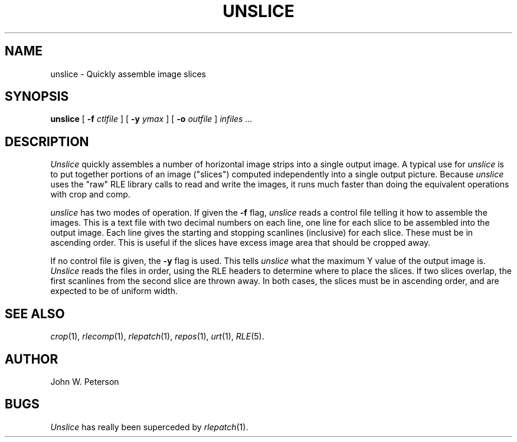 .\" Copyright (c) 1987, University of Utah
.TH UNSLICE 1 "May 21, 1987" 1
.UC 4
.SH NAME
unslice \- Quickly assemble image slices
.SH SYNOPSIS
.B unslice
[
.B \-f
.I ctlfile
] [
.B \-y
.I ymax
] [
.B \-o
.I outfile
]
.I infiles ...
.SH DESCRIPTION
.IR Unslice
quickly assembles a number of horizontal image strips into a single
output image.  A typical use for \fIunslice\fP is to put together
portions of an image ("slices") computed independently into a single
output picture.  Because \fIunslice\fP uses the "raw" RLE library
calls to read and write the images, it runs much faster than doing the
equivalent operations with crop and comp.

\fIunslice\fP has two modes of operation.  If given the
.B \-f
flag, \fIunslice\fP reads a control file telling it how to assemble
the images.  This is a text file with two decimal numbers on each
line, one line for each slice to be assembled into the output image.
Each line gives the starting and stopping scanlines (inclusive) for
each slice.  These must be in ascending order.  This is useful if the
slices have excess image area that should be cropped away.

If no control file is given, the
.B \-y
flag is used.  This tells \fIunslice\fP what the maximum Y value of
the output image is.
.I Unslice
reads the files in order, using the RLE headers to
determine where to place the slices.  If two slices overlap, the first
scanlines from the second slice are thrown away.  In both cases, the slices
must be in ascending order, and are expected to be of uniform width.
.SH SEE ALSO
.IR crop (1),
.IR rlecomp (1),
.IR rlepatch (1),
.IR repos (1),
.IR urt (1),
.IR RLE (5).
.SH AUTHOR
John W. Peterson
.SH BUGS
.I Unslice
has really been superceded by
.IR rlepatch (1).
